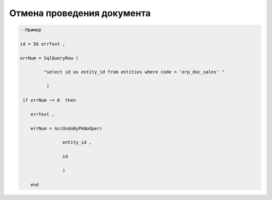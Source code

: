 Отмена проведения документа
====================================================================================


.. code-block:: lua



.. code-block:: lua
 
  --Пример

  id = 56 errText , 

  errNum = SqlQueryRow (
                     
           "select id as entity_id from entities where code = 'erp_doc_sales' "
            
            ) 
    
   if errNum ~= 0  then
 
      errText , 
 
      errNum = AccUndoByPkNoOper(
 
                  entity_id ,
 
                  id

                  )
   
      end
